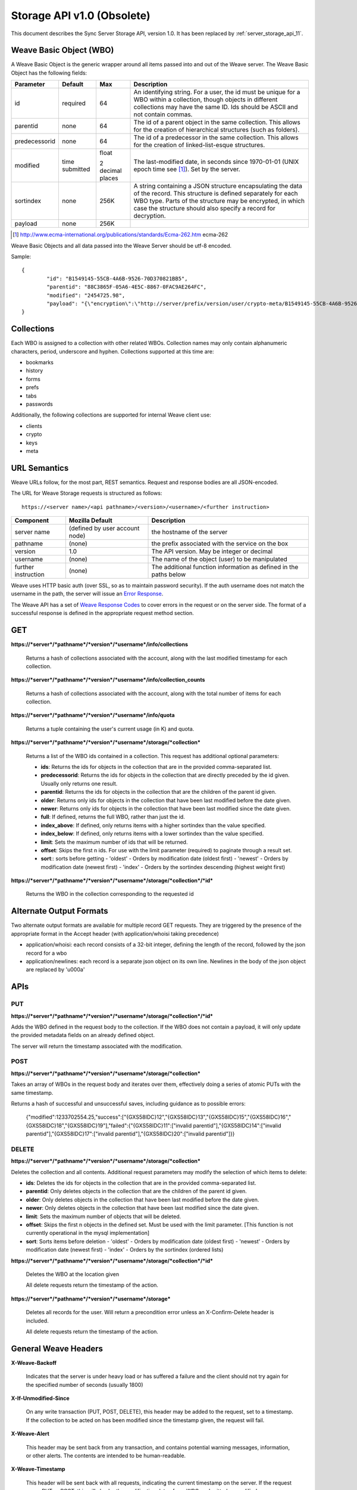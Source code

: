 .. _server_storage_api_10:

===========================
Storage API v1.0 (Obsolete)
===========================

This document describes the Sync Server Storage API, version 1.0. It has been
replaced by :ref:`server_storage_api_11`.

Weave Basic Object (WBO)
========================

A Weave Basic Object is the generic wrapper around all items passed into and
out of the Weave server. The Weave Basic Object has the following fields:

+---------------+-----------+-----------+------------------------------------------------------+
| Parameter     | Default   | Max       | Description                                          |
+===============+===========+===========+======================================================+
| id            | required  | 64        | An identifying string. For a user, the id must be    |
|               |           |           | unique for a WBO within a collection, though         |
|               |           |           | objects in different collections may have the        |
|               |           |           | same ID. Ids should be ASCII and not contain commas. |
+---------------+-----------+-----------+------------------------------------------------------+
| parentid      | none      | 64        | The id of a parent object in the same collection.    |
|               |           |           | This allows for the creation of hierarchical         |
|               |           |           | structures (such as folders).                        |
+---------------+-----------+-----------+------------------------------------------------------+
| predecessorid | none      | 64        | The id of a predecessor in the same collection. This |
|               |           |           | allows for the creation of linked-list-esque         |
|               |           |           | structures.                                          |
+---------------+-----------+-----------+------------------------------------------------------+
| modified      | time      | float     | The last-modified date, in seconds since 1970-01-01  |
|               | submitted |           | (UNIX epoch time see [1]_). Set by the server.       |
|               |           | 2 decimal |                                                      |
|               |           | places    |                                                      |
+---------------+-----------+-----------+------------------------------------------------------+
| sortindex     | none      | 256K      | A string containing a JSON structure encapsulating   |
|               |           |           | the data of the record. This structure is defined    |
|               |           |           | separately for each WBO type. Parts of the structure |
|               |           |           | may be encrypted, in which case the structure should |
|               |           |           | also specify a record for decryption.                |
+---------------+-----------+-----------+------------------------------------------------------+
| payload       | none      | 256K      |                                                      |
+---------------+-----------+-----------+------------------------------------------------------+

.. [1] http://www.ecma-international.org/publications/standards/Ecma-262.htm ecma-262

Weave Basic Objects and all data passed into the Weave Server should be utf-8 encoded.

Sample::

    {
	    "id": "B1549145-55CB-4A6B-9526-70D370821BB5",
	    "parentid": "88C3865F-05A6-4E5C-8867-0FAC9AE264FC",
	    "modified": "2454725.98",
	    "payload": "{\"encryption\":\"http://server/prefix/version/user/crypto-meta/B1549145-55CB-4A6B-9526-70D370821BB5\", \"data\": \"a89sdmawo58aqlva.8vj2w9fmq2af8vamva98fgqamff...\"}"
    }

Collections
===========

Each WBO is assigned to a collection with other related WBOs. Collection names
may only contain alphanumeric characters, period, underscore and hyphen.
Collections supported at this time are:

* bookmarks
* history
* forms
* prefs
* tabs
* passwords

Additionally, the following collections are supported for internal Weave
client use:

* clients
* crypto
* keys
* meta

URL Semantics
=============

Weave URLs follow, for the most part, REST semantics. Request and response
bodies are all JSON-encoded.

The URL for Weave Storage requests is structured as follows::

    https://<server name>/<api pathname>/<version>/<username>/<further instruction>

===================  ================  ======================================
Component            Mozilla Default   Description
===================  ================  ======================================
server name          (defined by user  the hostname of the server
                     account node)
pathname             (none)            the prefix associated with the service
                                       on the box
version              1.0               The API version. May be integer or
                                       decimal
username             (none)            The name of the object (user) to be
                                       manipulated
further instruction  (none)            The additional function information as
                                       defined in the paths below
===================  ================  ======================================

Weave uses HTTP basic auth (over SSL, so as to maintain password security). If
the auth username does not match the username in the path, the server will
issue an `Error Response <respcodes>`_.

The Weave API has a set of  `Weave Response Codes <respcodes>`_ to cover errors
in the request or on the server side. The format of a successful response is
defined in the appropriate request method section.

GET
===

**https://*server*/*pathname*/*version*/*username*/info/collections**

    Returns a hash of collections associated with the account, along with the
    last modified timestamp for each collection.

**https://*server*/*pathname*/*version*/*username*/info/collection_counts**

    Returns a hash of collections associated with the account, along with the
    total number of items for each collection.

**https://*server*/*pathname*/*version*/*username*/info/quota**

    Returns a tuple containing the user's current usage (in K) and quota.

**https://*server*/*pathname*/*version*/*username*/storage/*collection***

    Returns a list of the WBO ids contained in a collection. This request has
    additional optional parameters:

    - **ids**: Returns the ids for objects in the collection that are in the
      provided comma-separated list.
    - **predecessorid**: Returns the ids for objects in the collection that
      are directly preceded by the id given. Usually only returns one result.
    - **parentid**: Returns the ids for objects in the collection that are the
      children of the parent id given.
    - **older**: Returns only ids for objects in the collection that have been
      last modified before the date given.
    - **newer**: Returns only ids for objects in the collection that have been
      last modified since the date given.
    - **full**: If defined, returns the full WBO, rather than just the id.
    - **index_above**: If defined, only returns items with a higher sortindex
      than the value specified.
    - **index_below**: If defined, only returns items with a lower sortindex
      than the value specified.
    - **limit**: Sets the maximum number of ids that will be returned.
    - **offset**: Skips the first n ids. For use with the limit parameter
      (required) to paginate through a result set.
    - **sort**:: sorts before getting
      - 'oldest' - Orders by modification date (oldest first)
      - 'newest' - Orders by modification date (newest first)
      - 'index' - Orders by the sortindex descending (highest weight first)


**https://*server*/*pathname*/*version*/*username*/storage/*collection*/*id***

    Returns the WBO in the collection corresponding to the requested id

Alternate Output Formats
========================

Two alternate output formats are available for multiple record GET requests.
They are triggered by the presence of the appropriate format in the Accept
header (with application/whoisi taking precedence)

* application/whoisi: each record consists of a 32-bit integer, defining the
  length of the record, followed by the json record for a wbo
* application/newlines: each record is a separate json object on its own line.
  Newlines in the body of the json object are replaced by '\u000a'

APIs
====

PUT
---

**https://*server*/*pathname*/*version*/*username*/storage/*collection*/*id***

Adds the WBO defined in the request body to the collection. If the WBO does
not contain a payload, it will only update the provided metadata fields on an
already defined object.

The server will return the timestamp associated with the modification.

POST
----

**https://*server*/*pathname*/*version*/*username*/storage/*collection***

Takes an array of WBOs in the request body and iterates over them,
effectively doing a series of atomic PUTs with the same timestamp.

Returns a hash of successful and unsuccessful saves, including guidance as to possible errors:


    {"modified":1233702554.25,"success":["{GXS58IDC}12","{GXS58IDC}13","{GXS58IDC}15","{GXS58IDC}16","{GXS58IDC}18","{GXS58IDC}19"],"failed":{"{GXS58IDC}11":["invalid parentid"],"{GXS58IDC}14":["invalid parentid"],"{GXS58IDC}17":["invalid parentid"],"{GXS58IDC}20":["invalid parentid"]}}

DELETE
------

**https://*server*/*pathname*/*version*/*username*/storage/*collection***

Deletes the collection and all contents. Additional request parameters may
modify the selection of which items to delete:

- **ids**: Deletes the ids for objects in the collection that are in the
  provided comma-separated list.
- **parentid**: Only deletes objects in the collection that are the children
  of the parent id given.
- **older**: Only deletes objects in the collection that have been last
  modified before the date given.
- **newer**: Only deletes objects in the collection that have been last
  modified since the date given.
- **limit**: Sets the maximum number of objects that will be deleted.
- **offset**: Skips the first n objects in the defined set. Must be used with
  the limit parameter. [This function is not currently operational in the mysql
  implementation]
- **sort**: Sorts items before deletion
  - 'oldest' - Orders by modification date (oldest first)
  - 'newest' - Orders by modification date (newest first)
  - 'index' - Orders by the sortindex (ordered lists)

**https://*server*/*pathname*/*version*/*username*/storage/*collection*/*id***

    Deletes the WBO at the location given

    All delete requests return the timestamp of the action.


**https://*server*/*pathname*/*version*/*username*/storage***

    Deletes all records for the user. Will return a precondition error unless
    an X-Confirm-Delete header is included.

    All delete requests return the timestamp of the action.

General Weave Headers
=====================

**X-Weave-Backoff**

    Indicates that the server is under heavy load or has suffered a failure
    and the client should not try again for the specified number of seconds
    (usually 1800)

**X-If-Unmodified-Since**

    On any write transaction (PUT, POST, DELETE), this header may be added to
    the request, set to a timestamp. If the collection to be acted on has been
    modified since the timestamp given, the request will fail.

**X-Weave-Alert**

    This header may be sent back from any transaction, and contains potential
    warning messages, information, or other alerts. The contents are intended
    to be human-readable.

**X-Weave-Timestamp**

    This header will be sent back with all requests, indicating the current
    timestamp on the server. If the request was a PUT or POST, this will also
    be the modification date of any WBOs submitted or modified.

**X-Weave-Records**
    If supported by the db, this header will return the number of records total
    in the request body of any multiple-record GET request.
